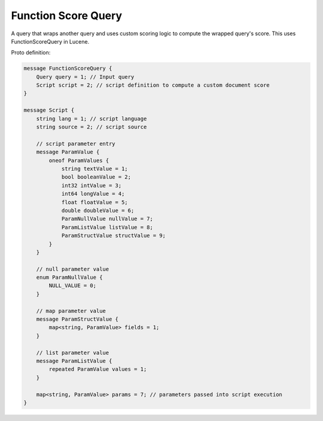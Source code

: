 Function Score Query
==========================

A query that wraps another query and uses custom scoring logic to compute the wrapped query's score. This uses FunctionScoreQuery in Lucene.

Proto definition:

.. code-block::

   message FunctionScoreQuery {
       Query query = 1; // Input query
       Script script = 2; // script definition to compute a custom document score
   }

   message Script {
       string lang = 1; // script language
       string source = 2; // script source

       // script parameter entry
       message ParamValue {
           oneof ParamValues {
               string textValue = 1;
               bool booleanValue = 2;
               int32 intValue = 3;
               int64 longValue = 4;
               float floatValue = 5;
               double doubleValue = 6;
               ParamNullValue nullValue = 7;
               ParamListValue listValue = 8;
               ParamStructValue structValue = 9;
           }
       }

       // null parameter value
       enum ParamNullValue {
           NULL_VALUE = 0;
       }

       // map parameter value
       message ParamStructValue {
           map<string, ParamValue> fields = 1;
       }

       // list parameter value
       message ParamListValue {
           repeated ParamValue values = 1;
       }

       map<string, ParamValue> params = 7; // parameters passed into script execution
   }